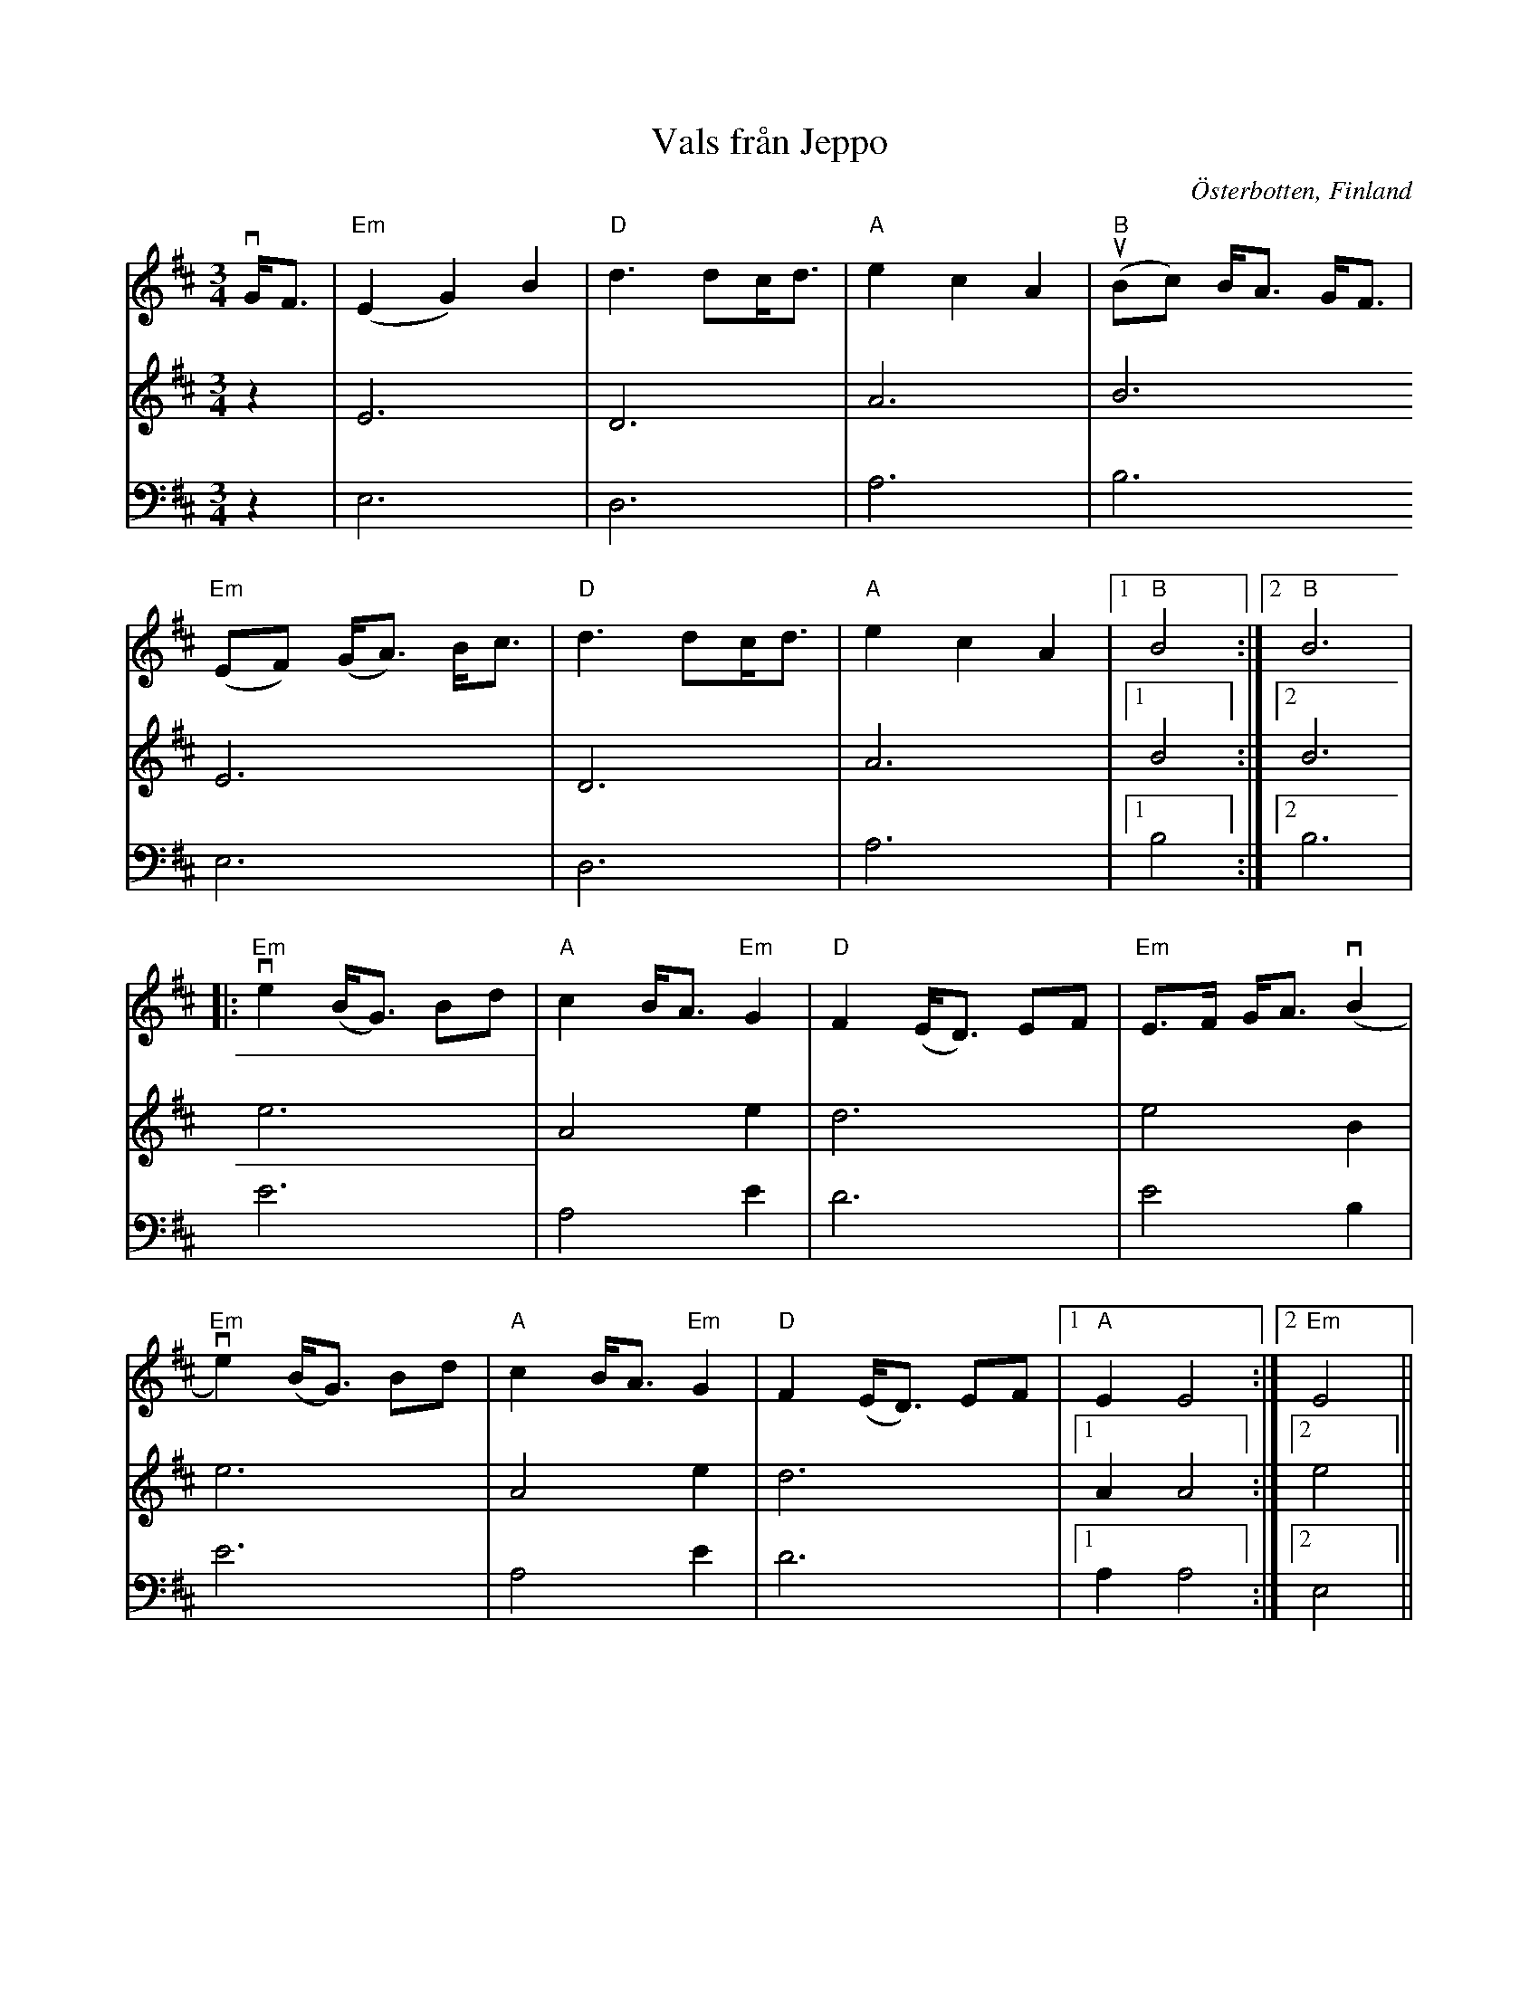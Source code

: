 %%abc-charset utf-8

X:1 
T:Vals från Jeppo
R:Vals
Z:Anton Teljebäck 2007-11-26
S:efter [[!Viktor Andersson]]
O:Österbotten, Finland
N:Det finns fler låtar från [[!Finland]].
M:3/4
L:1/8
K:Edor
V:1
vG<F | "Em"(E2 G2) B2 |"D" d3/1dc<d |"A" e2 c2 A2 | "B" u(Bc) B<A G<F |
  "Em"(EF) (G<A) B<c  | "D" d3/1dc<d |  "A" e2 c2 A2 |1 "B" B4:|2 "B" B6 |
|: "Em" ve2 (B<G) Bd | "A" c2 B<A "Em"G2 | "D"F2 (E<D) EF | "Em"E>F G<A (vB2 |
   "Em" ve2)(B<G) Bd | "A"c2 B<A "Em"G2 | "D"F2 (E<D) EF |1 "A"E2 E4 :|2 "Em" E4 || 
V:2 
z2 | E6 | D6 | A6 |B6 
 E6 | D6 | A6 |1 B4 :|2 B6 | 
e6 | A4 e2 | d6 | e4 B2 | 
e6 | A4 e2 | d6 |1 A2 A4 :|2 e4 || 
V:3
z2 | E,6 | D,6 | A,6 |B,6 
 E,6 | D,6 | A,6 |1 B,4 :|2 B,6 | 
E6 | A,4 E2 | D6 | E4 B,2 | 
E6 | A,4 E2 | D6 |1 A,2 A,4 :|2 E,4 || 


